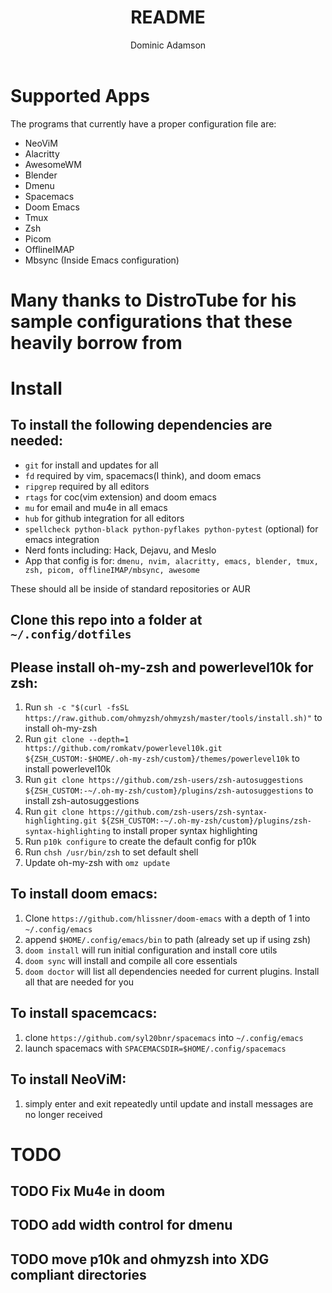 #+TITLE: README
#+DESCRIPTION: Configuration files for all apps I use
#+AUTHOR: Dominic Adamson

* Supported Apps
The programs that currently have a proper configuration file are:
+ NeoViM
+ Alacritty
+ AwesomeWM
+ Blender
+ Dmenu
+ Spacemacs
+ Doom Emacs
+ Tmux
+ Zsh
+ Picom
+ OfflineIMAP
+ Mbsync (Inside Emacs configuration)
* Many thanks to DistroTube for his sample configurations that these heavily borrow from

* Install
** To install the following dependencies are needed:
+ =git= for install and updates for all
+ =fd= required by vim, spacemacs(I think), and doom emacs
+ =ripgrep= required by all editors
+ =rtags= for coc(vim extension) and doom emacs
+ =mu= for email and mu4e in all emacs
+ =hub= for github integration for all editors
+ =spellcheck python-black python-pyflakes python-pytest= (optional) for emacs integration
+ Nerd fonts including: Hack, Dejavu, and Meslo
+ App that config is for: =dmenu, nvim, alacritty, emacs, blender, tmux, zsh, picom, offlineIMAP/mbsync, awesome=

These should all be inside of standard repositories or AUR

** Clone this repo into a folder at =~/.config/dotfiles=
** Please install oh-my-zsh and powerlevel10k for zsh:
1. Run =sh -c "$(curl -fsSL https://raw.github.com/ohmyzsh/ohmyzsh/master/tools/install.sh)"= to install oh-my-zsh
2. Run =git clone --depth=1 https://github.com/romkatv/powerlevel10k.git ${ZSH_CUSTOM:-$HOME/.oh-my-zsh/custom}/themes/powerlevel10k= to install powerlevel10k
3. Run =git clone https://github.com/zsh-users/zsh-autosuggestions ${ZSH_CUSTOM:-~/.oh-my-zsh/custom}/plugins/zsh-autosuggestions= to install zsh-autosuggestions
4. Run =git clone https://github.com/zsh-users/zsh-syntax-highlighting.git ${ZSH_CUSTOM:-~/.oh-my-zsh/custom}/plugins/zsh-syntax-highlighting= to install proper syntax highlighting
5. Run =p10k configure= to create the default config for p10k
6. Run =chsh /usr/bin/zsh= to set default shell
7. Update oh-my-zsh with =omz update=
** To install doom emacs:
1. Clone =https://github.com/hlissner/doom-emacs= with a depth of 1 into =~/.config/emacs=
2. append =$HOME/.config/emacs/bin= to path (already set up if using zsh)
3. =doom install= will run initial configuration and install core utils
4. =doom sync= will install and compile all core essentials
5. =doom doctor= will list all dependencies needed for current plugins. Install all that are needed for you
** To install spacemcacs:
1. clone =https://github.com/syl20bnr/spacemacs= into =~/.config/emacs=
2. launch spacemacs with =SPACEMACSDIR=$HOME/.config/spacemacs=
** To install NeoViM:
1. simply enter and exit repeatedly until update and install messages are no longer received
* TODO
** TODO Fix Mu4e in doom
** TODO add width control for dmenu
** TODO move p10k and ohmyzsh into XDG compliant directories
